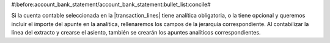 #:before:account_bank_statement/account_bank_statement:bullet_list:concile#

.. TODO: Cambiar la herencia

Si la cuenta contable seleccionada en la |transaction_lines| tiene analítica obligatoria, o la tiene opcional y queremos incluir el importe del apunte en la analítica, rellenaremos los campos de la jerarquía correspondiente. Al contabilizar la línea del extracto y crearse el asiento, también se crearán los apuntes analíticos correspondientes.

.. |transaction_lines| field:: account.bank.statement.line/lines
